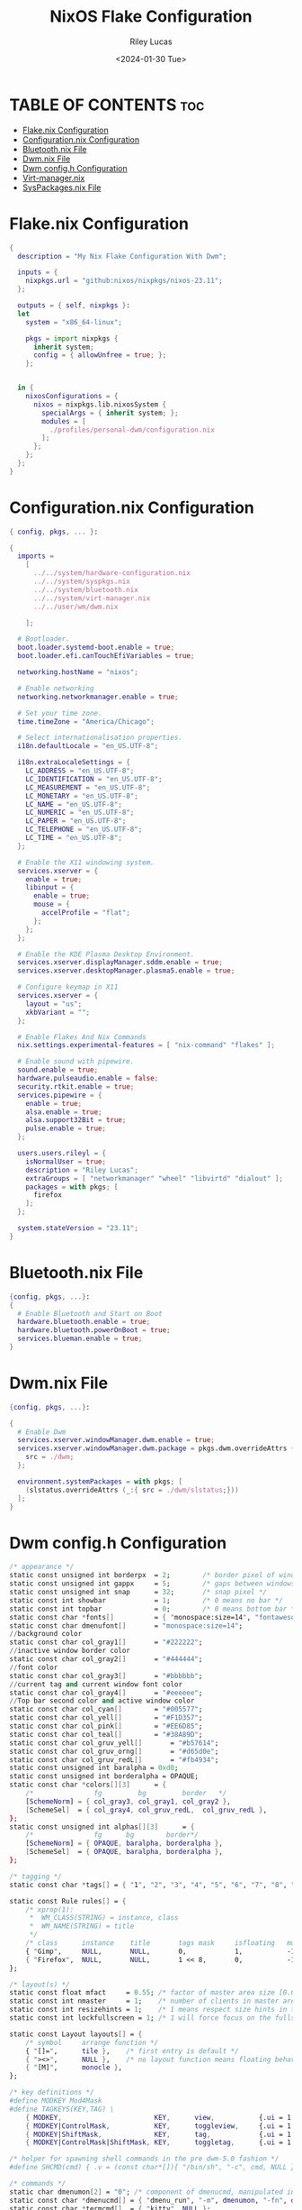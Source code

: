 #+title: NixOS Flake Configuration
#+author: Riley Lucas
#+date: <2024-01-30 Tue>

* TABLE OF CONTENTS :toc:
- [[#flakenix-configuration][Flake.nix Configuration]]
- [[#configurationnix-configuration][Configuration.nix Configuration]]
- [[#bluetoothnix-file][Bluetooth.nix File]]
- [[#dwmnix-file][Dwm.nix File]]
- [[#dwm-configh-configuration][Dwm config.h Configuration]]
- [[#virt-managernix][Virt-manager.nix]]
- [[#syspackagesnix-file][SysPackages.nix File]]

* Flake.nix Configuration

#+begin_src nix :tangle ./flake.nix
{
  description = "My Nix Flake Configuration With Dwm";

  inputs = {
    nixpkgs.url = "github:nixos/nixpkgs/nixos-23.11";
  };

  outputs = { self, nixpkgs }:
  let
    system = "x86_64-linux";

    pkgs = import nixpkgs {
      inherit system;
      config = { allowUnfree = true; };
    };


  in {
    nixosConfigurations = {
      nixos = nixpkgs.lib.nixosSystem {
        specialArgs = { inherit system; };
        modules = [
          ./profiles/personal-dwm/configuration.nix
        ];
      };
    };
  };
}
#+end_src

* Configuration.nix Configuration

#+begin_src nix :tangle ./profiles/personal-dwm/configuration.nix
{ config, pkgs, ... }:

{
  imports =
    [
      ../../system/hardware-configuration.nix
      ../../system/syspkgs.nix
      ../../system/bluetooth.nix
      ../../system/virt-manager.nix
      ../../user/wm/dwm.nix

    ];

  # Bootloader.
  boot.loader.systemd-boot.enable = true;
  boot.loader.efi.canTouchEfiVariables = true;

  networking.hostName = "nixos";

  # Enable networking
  networking.networkmanager.enable = true;

  # Set your time zone.
  time.timeZone = "America/Chicago";

  # Select internationalisation properties.
  i18n.defaultLocale = "en_US.UTF-8";

  i18n.extraLocaleSettings = {
    LC_ADDRESS = "en_US.UTF-8";
    LC_IDENTIFICATION = "en_US.UTF-8";
    LC_MEASUREMENT = "en_US.UTF-8";
    LC_MONETARY = "en_US.UTF-8";
    LC_NAME = "en_US.UTF-8";
    LC_NUMERIC = "en_US.UTF-8";
    LC_PAPER = "en_US.UTF-8";
    LC_TELEPHONE = "en_US.UTF-8";
    LC_TIME = "en_US.UTF-8";
  };

  # Enable the X11 windowing system.
  services.xserver = {
    enable = true;
    libinput = {
      enable = true;
      mouse = {
        accelProfile = "flat";
      };
    };
  };

  # Enable the KDE Plasma Desktop Environment.
  services.xserver.displayManager.sddm.enable = true;
  services.xserver.desktopManager.plasma5.enable = true;

  # Configure keymap in X11
  services.xserver = {
    layout = "us";
    xkbVariant = "";
  };

  # Enable Flakes And Nix Commands
  nix.settings.experimental-features = [ "nix-command" "flakes" ];

  # Enable sound with pipewire.
  sound.enable = true;
  hardware.pulseaudio.enable = false;
  security.rtkit.enable = true;
  services.pipewire = {
    enable = true;
    alsa.enable = true;
    alsa.support32Bit = true;
    pulse.enable = true;
  };

  users.users.rileyl = {
    isNormalUser = true;
    description = "Riley Lucas";
    extraGroups = [ "networkmanager" "wheel" "libvirtd" "dialout" ];
    packages = with pkgs; [
      firefox
    ];
  };

  system.stateVersion = "23.11";
}
#+end_src

* Bluetooth.nix File

#+begin_src nix :tangle ./system/bluetooth.nix
{config, pkgs, ...}:
{
  # Enable Bluetooth and Start on Boot
  hardware.bluetooth.enable = true;
  hardware.bluetooth.powerOnBoot = true;
  services.blueman.enable = true;
}
#+end_src

* Dwm.nix File

#+begin_src nix :tangle ./user/wm/dwm.nix
{config, pkgs, ...}:

{
  # Enable Dwm
  services.xserver.windowManager.dwm.enable = true;
  services.xserver.windowManager.dwm.package = pkgs.dwm.overrideAttrs {
    src = ./dwm;
  };

  environment.systemPackages = with pkgs; [
    (slstatus.overrideAttrs (_:{ src = ./dwm/slstatus;}))
  ];
}
#+end_src

* Dwm config.h Configuration
#+begin_src nix :tangle ./user/wm/dwm/config.h
/* appearance */
static const unsigned int borderpx  = 2;        /* border pixel of windows */
static const unsigned int gappx     = 5;        /* gaps between windows */
static const unsigned int snap      = 32;       /* snap pixel */
static const int showbar            = 1;        /* 0 means no bar */
static const int topbar             = 0;        /* 0 means bottom bar */
static const char *fonts[]          = { "monospace:size=14", "fontawesome:size=12" };
static const char dmenufont[]       = "monospace:size=14";
//background color
static const char col_gray1[]       = "#222222";
//inactive window border color
static const char col_gray2[]       = "#444444";
//font color
static const char col_gray3[]       = "#bbbbbb";
//current tag and current window font color
static const char col_gray4[]       = "#eeeeee";
//Top bar second color and active window color
static const char col_cyan[]        = "#005577";
static const char col_yell[]        = "#F1D357";
static const char col_pink[]        = "#EE6D85";
static const char col_teal[]        = "#38A89D";
static const char col_gruv_yell[]	    = "#b57614";
static const char col_gruv_orng[]	    = "#d65d0e";
static const char col_gruv_redL[]	    = "#fb4934";
static const unsigned int baralpha = 0xd0;
static const unsigned int borderalpha = OPAQUE;
static const char *colors[][3]      = {
	/*               fg         bg         border   */
	[SchemeNorm] = { col_gray3, col_gray1, col_gray2 },
	[SchemeSel]  = { col_gray4, col_gruv_redL,  col_gruv_redL },
};
static const unsigned int alphas[][3]      = {
    /*               fg      bg        border*/
    [SchemeNorm] = { OPAQUE, baralpha, borderalpha },
	[SchemeSel]  = { OPAQUE, baralpha, borderalpha },
};

/* tagging */
static const char *tags[] = { "1", "2", "3", "4", "5", "6", "7", "8", "9" };

static const Rule rules[] = {
	/* xprop(1):
	 *	WM_CLASS(STRING) = instance, class
	 *	WM_NAME(STRING) = title
	 */
	/* class      instance    title       tags mask     isfloating   monitor */
	{ "Gimp",     NULL,       NULL,       0,            1,           -1 },
	{ "Firefox",  NULL,       NULL,       1 << 8,       0,           -1 },
};

/* layout(s) */
static const float mfact     = 0.55; /* factor of master area size [0.05..0.95] */
static const int nmaster     = 1;    /* number of clients in master area */
static const int resizehints = 1;    /* 1 means respect size hints in tiled resizals */
static const int lockfullscreen = 1; /* 1 will force focus on the fullscreen window */

static const Layout layouts[] = {
	/* symbol     arrange function */
	{ "[]=",      tile },    /* first entry is default */
	{ "><>",      NULL },    /* no layout function means floating behavior */
	{ "[M]",      monocle },
};

/* key definitions */
#define MODKEY Mod4Mask
#define TAGKEYS(KEY,TAG) \
	{ MODKEY,                       KEY,      view,           {.ui = 1 << TAG} }, \
	{ MODKEY|ControlMask,           KEY,      toggleview,     {.ui = 1 << TAG} }, \
	{ MODKEY|ShiftMask,             KEY,      tag,            {.ui = 1 << TAG} }, \
	{ MODKEY|ControlMask|ShiftMask, KEY,      toggletag,      {.ui = 1 << TAG} },

/* helper for spawning shell commands in the pre dwm-5.0 fashion */
#define SHCMD(cmd) { .v = (const char*[]){ "/bin/sh", "-c", cmd, NULL } }

/* commands */
static char dmenumon[2] = "0"; /* component of dmenucmd, manipulated in spawn() */
static const char *dmenucmd[] = { "dmenu_run", "-m", dmenumon, "-fn", dmenufont, "-nb", col_gray1, "-nf", col_gray3, "-sb", col_cyan, "-sf", col_gray4, NULL };
static const char *termcmd[]  = { "kitty", NULL };

static const Key keys[] = {
	/* modifier                     key        function        argument */
	{ MODKEY,                       XK_d,      spawn,          {.v = dmenucmd } },
	{ MODKEY,                       XK_Return, spawn,          {.v = termcmd } },
	{ MODKEY,                       XK_b,      togglebar,      {0} },
	{ MODKEY,                       XK_j,      focusstack,     {.i = +1 } },
	{ MODKEY,                       XK_k,      focusstack,     {.i = -1 } },
	{ MODKEY,                       XK_i,      incnmaster,     {.i = +1 } },
	{ MODKEY,                       XK_p,      incnmaster,     {.i = -1 } },
	{ MODKEY,                       XK_h,      setmfact,       {.f = -0.05} },
	{ MODKEY,                       XK_l,      setmfact,       {.f = +0.05} },
	{ MODKEY|ShiftMask,             XK_Return, zoom,           {0} },
	{ MODKEY,                       XK_Tab,    view,           {0} },
	{ MODKEY,                       XK_q,      killclient,     {0} },
	{ MODKEY,                       XK_t,      setlayout,      {.v = &layouts[0]} },
	{ MODKEY,                       XK_f,      setlayout,      {.v = &layouts[1]} },
	{ MODKEY,                       XK_m,      setlayout,      {.v = &layouts[2]} },
	{ MODKEY,                       XK_space,  setlayout,      {0} },
	{ MODKEY|ShiftMask,             XK_space,  togglefloating, {0} },
	{ MODKEY,                       XK_0,      view,           {.ui = ~0 } },
	{ MODKEY|ShiftMask,             XK_0,      tag,            {.ui = ~0 } },
	{ MODKEY,                       XK_comma,  focusmon,       {.i = -1 } },
	{ MODKEY,                       XK_period, focusmon,       {.i = +1 } },
	{ MODKEY|ShiftMask,             XK_comma,  tagmon,         {.i = -1 } },
	{ MODKEY|ShiftMask,             XK_period, tagmon,         {.i = +1 } },
	{ MODKEY,                       XK_minus,  setgaps,        {.i = -1 } },
	{ MODKEY,                       XK_equal,  setgaps,        {.i = +1 } },
	{ MODKEY|ShiftMask,             XK_equal,  setgaps,        {.i = 0  } },
	TAGKEYS(                        XK_1,                      0)
	TAGKEYS(                        XK_2,                      1)
	TAGKEYS(                        XK_3,                      2)
	TAGKEYS(                        XK_4,                      3)
	TAGKEYS(                        XK_5,                      4)
	TAGKEYS(                        XK_6,                      5)
	TAGKEYS(                        XK_7,                      6)
	TAGKEYS(                        XK_8,                      7)
	TAGKEYS(                        XK_9,                      8)
	{ MODKEY|ShiftMask,             XK_q,      quit,           {0} },
};

/* button definitions */
/* click can be ClkTagBar, ClkLtSymbol, ClkStatusText, ClkWinTitle, ClkClientWin, or ClkRootWin */
static const Button buttons[] = {
	/* click                event mask      button          function        argument */
	{ ClkLtSymbol,          0,              Button1,        setlayout,      {0} },
	{ ClkLtSymbol,          0,              Button3,        setlayout,      {.v = &layouts[2]} },
	{ ClkWinTitle,          0,              Button2,        zoom,           {0} },
	{ ClkStatusText,        0,              Button2,        spawn,          {.v = termcmd } },
	{ ClkClientWin,         MODKEY,         Button1,        movemouse,      {0} },
	{ ClkClientWin,         MODKEY,         Button2,        togglefloating, {0} },
	{ ClkClientWin,         MODKEY,         Button3,        resizemouse,    {0} },
	{ ClkTagBar,            0,              Button1,        view,           {0} },
	{ ClkTagBar,            0,              Button3,        toggleview,     {0} },
	{ ClkTagBar,            MODKEY,         Button1,        tag,            {0} },
	{ ClkTagBar,            MODKEY,         Button3,        toggletag,      {0} },
};
#+end_src

* Virt-manager.nix
#+begin_src nix :tangle ./system/virt-manager.nix
{config, pkgs, ...}:
{
  # Virt-Manager
  virtualisation.libvirtd.enable = true;
  programs.virt-manager.enable = true;
}
#+end_src

* SysPackages.nix File

#+begin_src nix :tangle ./system/syspkgs.nix
{config, pkgs, ...}:

{
  # Enable Dconf
  programs.dconf.enable = true;

   # Allow unfree packages
  nixpkgs.config.allowUnfree = true;

  # Enable Steam
  programs.steam = {
    enable = true;
    remotePlay.openFirewall = true;
    dedicatedServer.openFirewall = true;
  };

  # Enable and Start emacs daemon
  services.emacs = {
    enable = true;
    package = pkgs.emacs;
  };

  environment.systemPackages = with pkgs; [
    alacritty
    brave btop bibata-cursors
    discord dunst dmenu
    dracula-icon-theme dracula-theme
    fd
    gparted gcc gruvbox-gtk-theme gruvbox-dark-icons-gtk git gimp gnumake gnome.adwaita-icon-theme
    htop
    kitty
    libsForQt5.kdenlive libsForQt5.qt5ct lsd lxappearance
    mpv
    newsboat neofetch neovim nitrogen
    pavucontrol papirus-icon-theme picom prismlauncher
    qemu_full
    rofi rose-pine-icon-theme ripgrep
    tela-circle-icon-theme thonny thunderbird
    vim
    starship sxhkd slock
    yt-dlp
    xfce.thunar
    steam st sweet
    obs-studio
  ];
}
#+end_src
